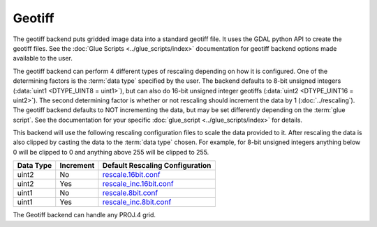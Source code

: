 Geotiff
=======

.. versionadded:: 1.0.0

The geotiff backend puts gridded image data into a standard geotiff file.  It
uses the GDAL python API to create the geotiff files.  See
the :doc:`Glue Scripts <../glue_scripts/index>` documentation for geotiff backend options
made available to the user.

The geotiff backend can perform 4 different types of rescaling depending on
how it is configured. One of the determining factors is the :term:`data type`
specified by the user. The backend defaults to 8-bit unsigned integers
(:data:`uint1 <DTYPE_UINT8 = uint1>`), but can also do
16-bit unsigned integer geotiffs (:data:`uint2 <DTYPE_UINT16 = uint2>`). The
second determining factor is whether or not rescaling should increment the
data by 1 (:doc:`../rescaling`). The geotiff backend defaults to NOT
incrementing the data, but may be set differently depending on the
:term:`glue script`. See the documentation for your specific
:doc:`glue_script <../glue_scripts/index>` for details.

This backend will use the following rescaling configuration files to scale
the data provided to it. After rescaling the data is also clipped by casting
the data to the :term:`data type` chosen. For example, for 8-bit unsigned
integers anything below 0 will be clipped to 0 and anything above 255 will
be clipped to 255.

+---------------+-----------+---------------------------------------------------------------------------------------------------------------------------------------------------------------+
| Data Type     | Increment | Default Rescaling Configuration                                                                                                                               |
+===============+===========+===============================================================================================================================================================+
| uint2         | No        | `rescale.16bit.conf <https://github.com/davidh-ssec/polar2grid/blob/master/py/polar2grid_core/polar2grid/core/rescale_configs/rescale.16bit.conf>`_           |
+---------------+-----------+---------------------------------------------------------------------------------------------------------------------------------------------------------------+
| uint2         | Yes       | `rescale_inc.16bit.conf <https://github.com/davidh-ssec/polar2grid/blob/master/py/polar2grid_core/polar2grid/core/rescale_configs/rescale_inc.16bit.conf>`_   |
+---------------+-----------+---------------------------------------------------------------------------------------------------------------------------------------------------------------+
| uint1         | No        | `rescale.8bit.conf <https://github.com/davidh-ssec/polar2grid/blob/master/py/polar2grid_core/polar2grid/core/rescale_configs/rescale.8bit.conf>`_             |
+---------------+-----------+---------------------------------------------------------------------------------------------------------------------------------------------------------------+
| uint1         | Yes       | `rescale_inc.8bit.conf <https://github.com/davidh-ssec/polar2grid/blob/master/py/polar2grid_core/polar2grid/core/rescale_configs/rescale_inc.8bit.conf>`_     |
+---------------+-----------+---------------------------------------------------------------------------------------------------------------------------------------------------------------+

The Geotiff backend can handle any PROJ.4 grid.

